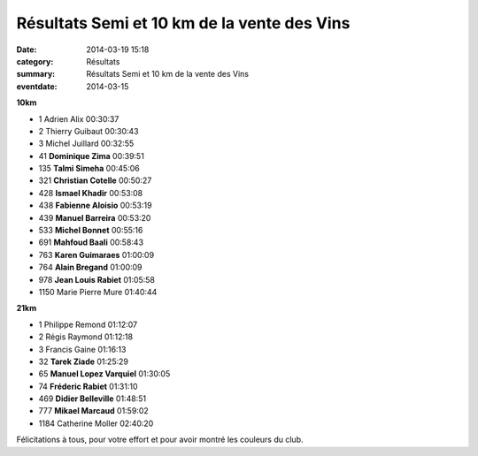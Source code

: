 Résultats Semi et 10 km de la vente des Vins
============================================

:date: 2014-03-19 15:18
:category: Résultats
:summary: Résultats Semi et 10 km de la vente des Vins
:eventdate: 2014-03-15


**10km**

- 1 	Adrien Alix 	00:30:37
- 2 	Thierry Guibaut 	00:30:43
- 3 	Michel Juillard 	00:32:55
  	  	 
- 41 	**Dominique Zima** 	00:39:51
- 135 	**Talmi Simeha** 	00:45:06
- 321 	**Christian Cotelle** 	00:50:27
- 428 	**Ismael Khadir** 	00:53:08
- 438 	**Fabienne Aloisio** 	00:53:19
- 439 	**Manuel Barreira** 	00:53:20
- 533 	**Michel Bonnet** 	00:55:16
- 691 	**Mahfoud Baali** 	00:58:43
- 763 	**Karen Guimaraes** 	01:00:09
- 764 	**Alain Bregand** 	01:00:09
- 978 	**Jean Louis Rabiet** 	01:05:58
  	  	 
- 1150 	Marie Pierre Mure 	01:40:44

**21km**

- 1 	Philippe Remond 	01:12:07
- 2 	Régis Raymond 	01:12:18
- 3 	Francis Gaine 	01:16:13
  	  	 
- 32 	**Tarek Ziade** 	01:25:29
- 65 	**Manuel Lopez Varquiel** 	01:30:05
- 74 	**Fréderic Rabiet** 	01:31:10
- 469 	**Didier Belleville** 	01:48:51
- 777 	**Mikael Marcaud** 	01:59:02
  	  	 
- 1184 	Catherine Moller 	02:40:20

Félicitations à tous, pour votre effort et pour avoir montré les couleurs du club.




